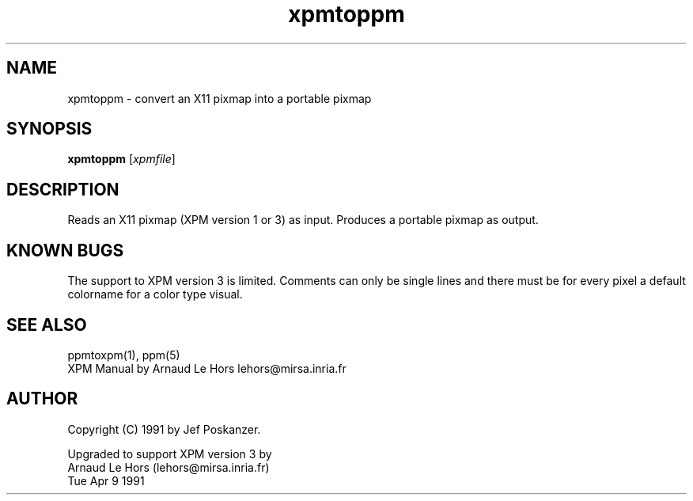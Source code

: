 .TH xpmtoppm 1 "16 August 1990"
.SH NAME
xpmtoppm - convert an X11 pixmap into a portable pixmap
.SH SYNOPSIS
.B xpmtoppm
.RI [ xpmfile ]
.SH DESCRIPTION
Reads an X11 pixmap (XPM version 1 or 3) as input.
Produces a portable pixmap as output.
.SH KNOWN BUGS
The support to XPM version 3 is limited. Comments can only be single lines
and there must be for every pixel a default colorname for a color type visual.
.SH "SEE ALSO"
ppmtoxpm(1), ppm(5)
.br
XPM Manual by Arnaud Le Hors lehors@mirsa.inria.fr
.SH AUTHOR
Copyright (C) 1991 by Jef Poskanzer.
.\" Permission to use, copy, modify, and distribute this software and its
.\" documentation for any purpose and without fee is hereby granted, provided
.\" that the above copyright notice appear in all copies and that both that
.\" copyright notice and this permission notice appear in supporting
.\" documentation.  This software is provided "as is" without express or
.\" implied warranty.

Upgraded to support XPM version 3 by
    Arnaud Le Hors (lehors@mirsa.inria.fr)
    Tue Apr 9 1991
